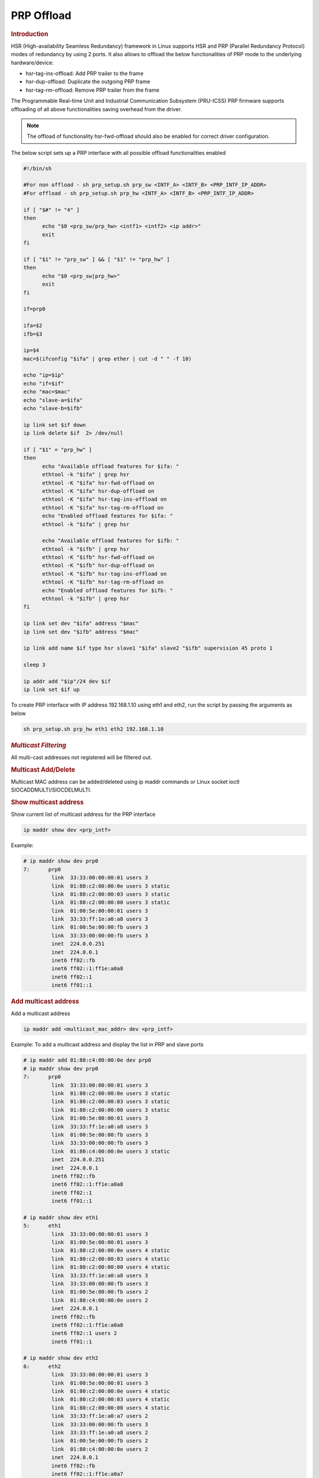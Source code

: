 .. _prp-offload:

===================
PRP Offload
===================

.. rubric:: **Introduction**

HSR (High-availability Seamless Redundancy) framework in Linux supports HSR and PRP (Parallel Redundancy Protocol) modes of redundancy by using 2 ports.
It also allows to offload the below functionalities of PRP mode to the underlying hardware/device:

- hsr-tag-ins-offload: Add PRP trailer to the frame
- hsr-dup-offload: Duplicate the outgoing PRP frame
- hsr-tag-rm-offload: Remove PRP trailer from the frame

The Programmable Real-time Unit and Industrial Communication Subsystem (PRU-ICSS) PRP firmware supports offloading of all above functionalities saving overhead from the driver.

.. note::

   The offload of functionality hsr-fwd-offload should also be enabled for correct driver configuration.

The below script sets up a PRP interface with all possible offload functionalities enabled

.. code-block:: bash

   #!/bin/sh

   #For non offload - sh prp_setup.sh prp_sw <INTF_A> <INTF_B> <PRP_INTF_IP_ADDR>
   #For offload - sh prp_setup.sh prp_hw <INTF_A> <INTF_B> <PRP_INTF_IP_ADDR>

   if [ "$#" != "4" ]
   then
         echo "$0 <prp_sw/prp_hw> <intf1> <intf2> <ip addr>"
         exit
   fi

   if [ "$1" != "prp_sw" ] && [ "$1" != "prp_hw" ]
   then
         echo "$0 <prp_sw|prp_hw>"
         exit
   fi

   if=prp0

   ifa=$2
   ifb=$3

   ip=$4
   mac=$(ifconfig "$ifa" | grep ether | cut -d " " -f 10)

   echo "ip=$ip"
   echo "if=$if"
   echo "mac=$mac"
   echo "slave-a=$ifa"
   echo "slave-b=$ifb"

   ip link set $if down
   ip link delete $if  2> /dev/null

   if [ "$1" = "prp_hw" ]
   then
         echo "Available offload features for $ifa: "
         ethtool -k "$ifa" | grep hsr
         ethtool -K "$ifa" hsr-fwd-offload on
         ethtool -K "$ifa" hsr-dup-offload on
         ethtool -K "$ifa" hsr-tag-ins-offload on
         ethtool -K "$ifa" hsr-tag-rm-offload on
         echo "Enabled offload features for $ifa: "
         ethtool -k "$ifa" | grep hsr

         echo "Available offload features for $ifb: "
         ethtool -k "$ifb" | grep hsr
         ethtool -K "$ifb" hsr-fwd-offload on
         ethtool -K "$ifb" hsr-dup-offload on
         ethtool -K "$ifb" hsr-tag-ins-offload on
         ethtool -K "$ifb" hsr-tag-rm-offload on
         echo "Enabled offload features for $ifb: "
         ethtool -k "$ifb" | grep hsr
   fi

   ip link set dev "$ifa" address "$mac"
   ip link set dev "$ifb" address "$mac"

   ip link add name $if type hsr slave1 "$ifa" slave2 "$ifb" supervision 45 proto 1

   sleep 3

   ip addr add "$ip"/24 dev $if
   ip link set $if up

To create PRP interface with IP address 192.168.1.10 using eth1 and eth2,
run the script by passing the arguments as below

.. code-block:: console

   sh prp_setup.sh prp_hw eth1 eth2 192.168.1.10

.. rubric:: *Multicast Filtering*

All multi-cast addresses not registered will be filtered out.

.. rubric:: Multicast Add/Delete

Multicast MAC address can be added/deleted using ip maddr commands or Linux socket ioctl SIOCADDMULTI/SIOCDELMULTI.

.. rubric:: Show multicast address

Show current list of multicast address for the PRP interface

.. code-block:: console

   ip maddr show dev <prp_intf>

Example:

.. code-block:: console

   # ip maddr show dev prp0
   7:      prp0
            link  33:33:00:00:00:01 users 3
            link  01:80:c2:00:00:0e users 3 static
            link  01:80:c2:00:00:03 users 3 static
            link  01:80:c2:00:00:00 users 3 static
            link  01:00:5e:00:00:01 users 3
            link  33:33:ff:1e:a0:a8 users 3
            link  01:00:5e:00:00:fb users 3
            link  33:33:00:00:00:fb users 3
            inet  224.0.0.251
            inet  224.0.0.1
            inet6 ff02::fb
            inet6 ff02::1:ff1e:a0a8
            inet6 ff02::1
            inet6 ff01::1

.. rubric:: Add multicast address

Add a multicast address

.. code-block:: console

   ip maddr add <multicast_mac_addr> dev <prp_intf>

Example: To add a multicast address and display the list in PRP and slave ports

.. code-block:: console

   # ip maddr add 01:80:c4:00:00:0e dev prp0
   # ip maddr show dev prp0
   7:      prp0
            link  33:33:00:00:00:01 users 3
            link  01:80:c2:00:00:0e users 3 static
            link  01:80:c2:00:00:03 users 3 static
            link  01:80:c2:00:00:00 users 3 static
            link  01:00:5e:00:00:01 users 3
            link  33:33:ff:1e:a0:a8 users 3
            link  01:00:5e:00:00:fb users 3
            link  33:33:00:00:00:fb users 3
            link  01:80:c4:00:00:0e users 3 static
            inet  224.0.0.251
            inet  224.0.0.1
            inet6 ff02::fb
            inet6 ff02::1:ff1e:a0a8
            inet6 ff02::1
            inet6 ff01::1

   # ip maddr show dev eth1
   5:      eth1
            link  33:33:00:00:00:01 users 3
            link  01:00:5e:00:00:01 users 3
            link  01:80:c2:00:00:0e users 4 static
            link  01:80:c2:00:00:03 users 4 static
            link  01:80:c2:00:00:00 users 4 static
            link  33:33:ff:1e:a0:a8 users 3
            link  33:33:00:00:00:fb users 3
            link  01:00:5e:00:00:fb users 2
            link  01:80:c4:00:00:0e users 2
            inet  224.0.0.1
            inet6 ff02::fb
            inet6 ff02::1:ff1e:a0a8
            inet6 ff02::1 users 2
            inet6 ff01::1

   # ip maddr show dev eth2
   6:      eth2
            link  33:33:00:00:00:01 users 3
            link  01:00:5e:00:00:01 users 3
            link  01:80:c2:00:00:0e users 4 static
            link  01:80:c2:00:00:03 users 4 static
            link  01:80:c2:00:00:00 users 4 static
            link  33:33:ff:1e:a0:a7 users 2
            link  33:33:00:00:00:fb users 3
            link  33:33:ff:1e:a0:a8 users 2
            link  01:00:5e:00:00:fb users 2
            link  01:80:c4:00:00:0e users 2
            inet  224.0.0.1
            inet6 ff02::fb
            inet6 ff02::1:ff1e:a0a7
            inet6 ff02::1 users 2
            inet6 ff01::1

.. rubric:: Delete multicast address

Delete a multicast address

.. code-block:: console

   ip maddr del <multicast_mac_addr> dev <prp_intf>

Example: To delete an added multicast address and dislay the list of PRP and
slave intefaces.

.. code-block:: console

   # ip maddr del 01:80:c4:00:00:0e dev prp0
   # ip maddr show dev prp0
   7:      prp0
            link  33:33:00:00:00:01 users 3
            link  01:80:c2:00:00:0e users 3 static
            link  01:80:c2:00:00:03 users 3 static
            link  01:80:c2:00:00:00 users 3 static
            link  01:00:5e:00:00:01 users 3
            link  33:33:ff:1e:a0:a8 users 3
            link  01:00:5e:00:00:fb users 3
            link  33:33:00:00:00:fb users 3
            inet  224.0.0.251
            inet  224.0.0.1
            inet6 ff02::fb
            inet6 ff02::1:ff1e:a0a8
            inet6 ff02::1
            inet6 ff01::1

   # ip maddr show dev eth1
   5:      eth1
            link  33:33:00:00:00:01 users 3
            link  01:00:5e:00:00:01 users 3
            link  01:80:c2:00:00:0e users 4 static
            link  01:80:c2:00:00:03 users 4 static
            link  01:80:c2:00:00:00 users 4 static
            link  33:33:ff:1e:a0:a8 users 3
            link  33:33:00:00:00:fb users 3
            link  01:00:5e:00:00:fb users 2
            inet  224.0.0.1
            inet6 ff02::fb
            inet6 ff02::1:ff1e:a0a8
            inet6 ff02::1 users 2
            inet6 ff01::1

   # ip maddr show dev eth2
   6:      eth2
            link  33:33:00:00:00:01 users 3
            link  01:00:5e:00:00:01 users 3
            link  01:80:c2:00:00:0e users 4 static
            link  01:80:c2:00:00:03 users 4 static
            link  01:80:c2:00:00:00 users 4 static
            link  33:33:ff:1e:a0:a7 users 2
            link  33:33:00:00:00:fb users 3
            link  33:33:ff:1e:a0:a8 users 2
            link  01:00:5e:00:00:fb users 2
            inet  224.0.0.1
            inet6 ff02::fb
            inet6 ff02::1:ff1e:a0a7
            inet6 ff02::1 users 2
            inet6 ff01::1

.. rubric:: *Multicast Filtering for VLAN Interfaces*

Multicast filtering for VLAN interfaces is also supported.

Show current list of multicast address for the PRP VLAN interface

.. code-block:: console

   ip maddr show dev <prp_vlan_intf>

Example:

.. code-block:: console

   # ip maddr show dev prp0.5

Add multicast address for the PRP VLAN interface

.. code-block:: console

   ip maddr add <multicast_mac_addr> dev <prp_vlan_intf>

Example:

.. code-block:: console

   # ip maddr add 01:80:c4:00:00:0e dev prp0.5

Delete multicast address for the PRP VLAN interface

.. code-block:: console

   ip maddr del <multicast_mac_addr> dev <prp_vlan_intf>

Example:

.. code-block:: console

   # ip maddr del 01:80:c4:00:00:0e dev prp0.5

.. rubric:: Performance

This section describes the throughput and CPU usage metrics in the offload case

.. rubric:: Setup

A sample test setup is as shown below

.. Image:: /images/AM64_PRP_Setup.jpg
   :width: 400

.. rubric:: Test Procedure

#. Connect the LAN cables between the DANP DUTs as shown in the setup image

#. Execute the commands to setup and create PRP interface

   .. code-block:: console

      sh prp_setup.sh prp_hw <INTF_A> <INTF_B> <PRP_INTF_IP_ADDR>

#. Confirm ping across all Nodes

   #. Node A < - - > Node B
   #. Node B < - - > Node C
   #. Node C < - - > Node A

#. Disconnect one of the cable for a node and retry

#. Monitor the CPU usage on DUTs

   .. code-block:: console

      mpstat -P ALL 1

#. Run iperf3 server on Node C

   .. code-block:: console

      iperf3 -s

#. Run iperf3 client on Node A for 60 secs

   .. code-block:: console

      iperf3 -c -t60 <Node_C_IP_Addr>

.. ifconfig:: CONFIG_part_variant in ('AM64X')

   .. rubric:: Througput at Node A

   .. list-table:: Throughput performance
      :widths: 25 25

      * - Sender
        - Receiver
      * - 610 Mbits/sec
        - 605 Mbits/sec
